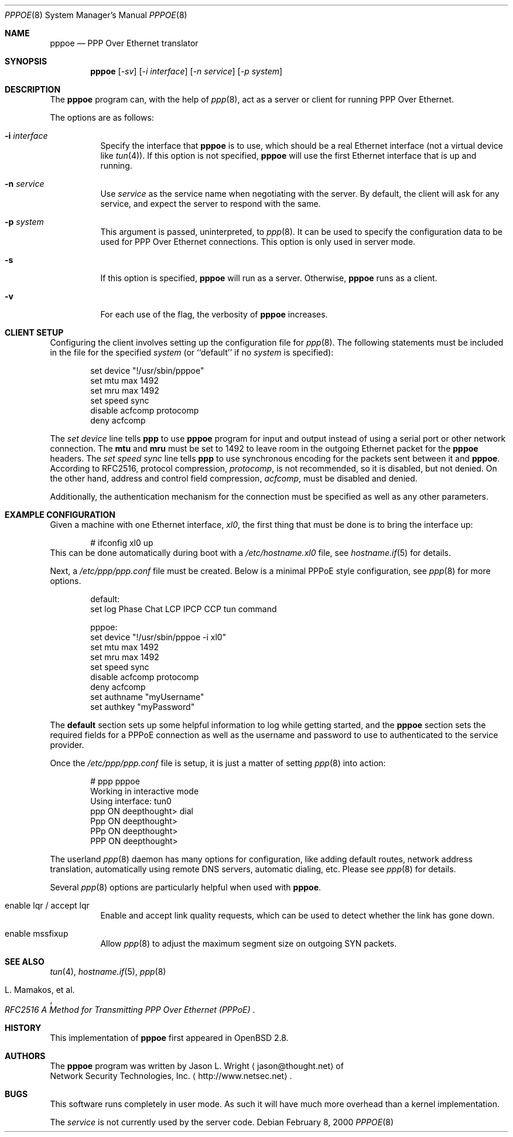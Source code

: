.\"	$OpenBSD: pppoe.8,v 1.11 2002/01/10 18:21:38 jason Exp $
.\"
.\" Copyright (c) 2000 Network Security Technologies, Inc.
.\" (http://www.netsec.net)
.\" All rights reserved.
.\"
.\" Redistribution and use in source and binary forms, with or without
.\" modification, are permitted provided that the following conditions
.\" are met:
.\" 1. Redistributions of source code must retain the above copyright
.\"    notice, this list of conditions and the following disclaimer.
.\" 2. Redistributions in binary form must reproduce the above copyright
.\"    notice, this list of conditions and the following disclaimer in the
.\"    documentation and/or other materials provided with the distribution.
.\" 3. All advertising materials mentioning features or use of this software
.\"    must display the following acknowledgement:
.\"	This product includes software developed by Jason L. Wright
.\" 4. The name of the author may not be used to endorse or promote products
.\"    derived from this software without specific prior written permission.
.\"
.\" THIS SOFTWARE IS PROVIDED BY THE AUTHOR ``AS IS'' AND ANY EXPRESS OR
.\" IMPLIED WARRANTIES, INCLUDING, BUT NOT LIMITED TO, THE IMPLIED
.\" WARRANTIES OF MERCHANTABILITY AND FITNESS FOR A PARTICULAR PURPOSE ARE
.\" DISCLAIMED.  IN NO EVENT SHALL THE AUTHOR BE LIABLE FOR ANY DIRECT,
.\" INDIRECT, INCIDENTAL, SPECIAL, EXEMPLARY, OR CONSEQUENTIAL DAMAGES
.\" (INCLUDING, BUT NOT LIMITED TO, PROCUREMENT OF SUBSTITUTE GOODS OR
.\" SERVICES; LOSS OF USE, DATA, OR PROFITS; OR BUSINESS INTERRUPTION)
.\" HOWEVER CAUSED AND ON ANY THEORY OF LIABILITY, WHETHER IN CONTRACT,
.\" STRICT LIABILITY, OR TORT (INCLUDING NEGLIGENCE OR OTHERWISE) ARISING IN
.\" ANY WAY OUT OF THE USE OF THIS SOFTWARE, EVEN IF ADVISED OF THE
.\" POSSIBILITY OF SUCH DAMAGE.
.\"
.\"
.Dd February 8, 2000
.Dt PPPOE 8
.Os
.Sh NAME
.Nm pppoe
.Nd PPP Over Ethernet translator
.Sh SYNOPSIS
.Nm pppoe
.Op Ar -sv 
.Op Ar -i interface
.Op Ar -n service
.Op Ar -p system
.Sh DESCRIPTION
The
.Nm pppoe
program can, with the help of
.Xr ppp 8 ,
act as a server or client for running PPP Over Ethernet.
.Pp
The options are as follows:
.Bl -tag -width Ds
.It Fl i Ar interface
Specify the interface that
.Nm
is to use, which should be a real Ethernet interface (not a virtual
device like
.Xr tun 4 ) .
If this option is not specified,
.Nm
will use the first Ethernet interface that is up and running.
.It Fl n Ar service
Use
.Ar service
as the service name when negotiating with the server.  By default,
the client will ask for any service, and expect the server to
respond with the same.
.It Fl p Ar system
This argument is passed, uninterpreted, to
.Xr ppp 8 .
It can be used to specify the configuration data to be used for
PPP Over Ethernet connections.
This option is only used in server mode.
.It Fl s
If this option is specified,
.Nm
will run as a server.  Otherwise,
.Nm
runs as a client.
.It Fl v
For each use of the flag, the verbosity of
.Nm pppoe
increases.
.El
.Sh CLIENT SETUP
Configuring the client involves setting up the
configuration file for
.Xr ppp 8 .
The following statements must be included in the file for
the specified
.Ar system
(or
``default''
if no
.Ar system
is specified):
.Bd -literal -offset indent
set device "!/usr/sbin/pppoe"
set mtu max 1492
set mru max 1492
set speed sync
disable acfcomp protocomp
deny acfcomp
.Ed
.Pp
The
.Em "set device"
line tells
.Nm ppp
to use
.Nm pppoe
program for input and output instead of using a serial port or other
network connection.  The
.Nm mtu
and
.Nm mru
must be set to 1492 to leave room in the outgoing Ethernet packet for
the
.Nm pppoe
headers.
The
.Em "set speed sync"
line tells
.Nm ppp
to use synchronous encoding for the packets sent between it and
.Nm pppoe .
According to RFC2516, protocol compression,
.Em protocomp ,
is not recommended, so
it is disabled, but not denied.  On the other hand, address and control
field compression,
.Em acfcomp ,
must be disabled and denied.
.Pp
Additionally, the authentication mechanism for the connection
must be specified as well as any other parameters.
.Sh EXAMPLE CONFIGURATION
Given a machine with one Ethernet interface,
.Em xl0 ,
the first thing that must be done is to bring the interface up:
.Bd -literal -offset indent
# ifconfig xl0 up
.Ed
This can be done automatically during boot with a
.Pa /etc/hostname.xl0
file, see
.Xr hostname.if 5
for details.
.Pp
Next, a
.Pa /etc/ppp/ppp.conf
file must be created.  Below is a minimal PPPoE style configuration, see
.Xr ppp 8
for more options.
.Bd -literal -offset indent
default:
   set log Phase Chat LCP IPCP CCP tun command

pppoe:
   set device "!/usr/sbin/pppoe -i xl0"
   set mtu max 1492
   set mru max 1492
   set speed sync
   disable acfcomp protocomp
   deny acfcomp
   set authname "myUsername"
   set authkey "myPassword"
.Ed
.Pp
The
.Nm default
section sets up some helpful information to log while getting started,
and the
.Nm pppoe
section sets the required fields for a PPPoE connection as well as the
username and password to use to authenticated to the service provider.
.Pp
Once the
.Pa /etc/ppp/ppp.conf
file is setup, it is just a matter of setting
.Xr ppp 8
into action:
.Bd -literal -offset indent
# ppp pppoe
Working in interactive mode
Using interface: tun0
ppp ON deepthought> dial
Ppp ON deepthought>
PPp ON deepthought>
PPP ON deepthought>
.Ed
.Pp
The userland
.Xr ppp 8
daemon has many options for configuration, like adding default routes,
network address translation, automatically using remote DNS servers,
automatic dialing, etc.
Please see
.Xr ppp 8
for details.
.Pp
Several
.Xr ppp 8
options are particularly helpful when used with
.Nm pppoe .
.Bl -tag -width Ds
.It enable lqr / accept lqr
Enable and accept link quality requests, which can be used to detect
whether the link has gone down.
.It enable mssfixup
Allow
.Xr ppp 8
to adjust the maximum segment size on outgoing SYN packets.
.El
.Sh SEE ALSO
.Xr tun 4 ,
.Xr hostname.if 5 ,
.Xr ppp 8
.Rs
.%T RFC2516 A Method for Transmitting PPP Over Ethernet (PPPoE)
.%A L. Mamakos, et al.
.Re
.Sh HISTORY
This implementation of
.Nm pppoe
first appeared in
.Ox 2.8 .
.Sh AUTHORS
The
.Nm pppoe
program was written by
.An Jason L. Wright
.Aq jason@thought.net
of
.An Network Security Technologies, Inc.
.Aq http://www.netsec.net .
.Sh BUGS
This software runs completely in user mode.  As such it will have much
more overhead than a kernel implementation.
.Pp
The
.Ar service
is not currently used by the server code.
